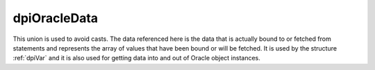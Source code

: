 .. _dpiOracleData:

dpiOracleData
-------------

This union is used to avoid casts. The data referenced here is the data that is
actually bound to or fetched from statements and represents the array of values
that have been bound or will be fetched. It is used by the structure
:ref:`dpiVar` and it is also used for getting data into and out of Oracle
object instances.

.. member:: void \*dpiOracleData.asRaw

    Specifies the pointer to the buffer allocated for the variable. The buffer
    allocated for the variable is a single contiguous piece of memory sectioned
    into array elements specific to the type of data being bound or fetched.

.. member:: char \*dpiOracleData.asBytes

    Specifies the buffer as a series of byte buffers of the length
    corresponding to the variable member :member:`dpiVar.sizeInBytes`.

.. member:: float \*dpiOracleData.asFloat

    Specifies an array of floats.

.. member:: double \*dpiOracleData.asDouble

    Specifies an array of doubles.

.. member:: int64_t \*dpiOracleData.asInt64

    Specifies an array of 64-bit integers.

.. member:: OCINumber \*dpiOracleData.asNumber

    Specifies an array of OCINumber structures.

.. member:: OCIDate \*dpiOracleData.asDate

    Specifies an array of OCIDate structures.

.. member:: OCIDateTime \**dpiOracleData.asTimestamp

    Specifies an array of OCIDateTime handles.

.. member:: OCIInterval \**dpiOracleData.asInterval

    Specifies an array of OCIInterval handles.

.. member:: OCILobLocator \**dpiOracleData.asLobLocator

    Specifies an array of OCILobLocator handles.

.. member:: OCIString \**dpiOracleData.asString

    Specifies an array of OCIString handles.

.. member:: OCIStmt \**dpiOracleData.asStmt

    Specifies an array of OCIStmt handles.

.. member:: OCIRowid \**dpiOracleData.asRowid

    Specifies an array of OCIRowid handles.

.. member:: boolean \*dpiOracleData.asBoolean

    Specifies an array of booleans.

.. member:: void \**dpiOracleData.asObject

    Specifies an array of object instances.

.. member:: OCIColl \**dpiOracleData.asCollection

    Specifies an array of OCIColl handles.

